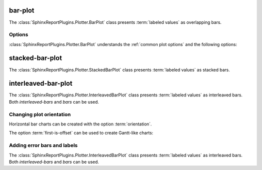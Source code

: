 ========
bar-plot
========

The :class:`SphinxReportPlugins.Plotter.BarPlot` class presents :term:`labeled values`
as overlapping bars.

.. report:: Trackers.LabeledDataExample
   :render: bar-plot
   :layout: row
   :width: 200

   A bar plot with overlapping bars.

Options
=======

:class:`SphinxReportPlugins.Plotter.BarPlot` understands the
:ref:`common plot options` and the following options:

.. glossary::
   :sorted:

   label
      string

      field to use for data labels. See :term:`labeled values with labels`
      
   error
      string

      field to use for error bars. See :term:`labeled values with
      errors`

   colour
      string
      
      field to use for colours.

   orientation
      string

      orientation of bars. Can be either ``vertical`` (default) or ``horizontal``

   switch
      flag
      
      switch rows/columns in plot.

================
stacked-bar-plot
================

The :class:`SphinxReportPlugins.Plotter.StackedBarPlot` class presents :term:`labeled values`
as stacked bars.

.. report:: Trackers.LabeledDataExample
   :render: stacked-bar-plot
   :layout: row
   :width: 200

   A bar plot with stacked bars.

====================
interleaved-bar-plot
====================

The :class:`SphinxReportPlugins.Plotter.InterleavedBarPlot` class presents :term:`labeled values`
as interleaved bars. Both *interleaved-bars* and *bars* can be used.

.. report:: Trackers.LabeledDataExample
   :render: interleaved-bar-plot
   :layout: row
   :width: 200

   A bar plot with interleaved bars.


Changing plot orientation
==========================

Horizontal bar charts can be created with the option :term:`orientation`.

.. report:: Trackers.LabeledDataExample
   :render: bar-plot
   :layout: row
   :width: 200
   :orientation: horizontal

   A horizontal bar plot with interleaved bars.

.. report:: Trackers.LabeledDataExample
   :render: stacked-bar-plot
   :layout: row
   :width: 200
   :orientation: horizontal

   A horizontal bar plot with interleaved bars.

.. report:: Trackers.LabeledDataExample
   :render: interleaved-bar-plot
   :layout: row
   :width: 200
   :orientation: horizontal

   A horizontal bar plot with interleaved bars.

The option :term:`first-is-offset` can be used to create Gantt-like charts:

.. report:: Trackers.LabeledDataExample
   :render: stacked-bar-plot
   :layout: row
   :width: 200
   :orientation: horizontal
   :first-is-offset:

   A horizontal bar plot with stacked bars. The first value is used
   as an offset.


Adding error bars and labels
============================

The :class:`SphinxReportPlugins.Plotter.InterleavedBarPlot` class presents :term:`labeled values`
as interleaved bars. Both *interleaved-bars* and *bars* can be used.

.. report:: Trackers.LabeledDataWithErrorsAndLabelsExample
   :render: bar-plot
   :error: error
   :layout: row
   :width: 200

   A bar plot with interleaved bars and errors

.. report:: Trackers.LabeledDataWithErrorsAndLabelsExample
   :render: interleaved-bar-plot
   :error: error
   :layout: row
   :width: 200

   A bar plot with interleaved bars and errors

.. report:: Trackers.LabeledDataWithErrorsAndLabelsExample
   :render: stacked-bar-plot
   :error: error
   :layout: row
   :width: 200
   
   A bar plot with interleaved bars and errors

.. report:: Trackers.LabeledDataWithErrorsAndLabelsExample
   :render: bar-plot
   :label: label
   :layout: row
   :width: 200

   A bar plot with interleaved bars and errors

.. report:: Trackers.LabeledDataWithErrorsAndLabelsExample
   :render: interleaved-bar-plot
   :label: label
   :layout: row
   :width: 200

   A bar plot with interleaved bars and errors

.. report:: Trackers.LabeledDataWithErrorsAndLabelsExample
   :render: stacked-bar-plot
   :label: label
   :layout: row
   :width: 200

   A bar plot with interleaved bars and errors


